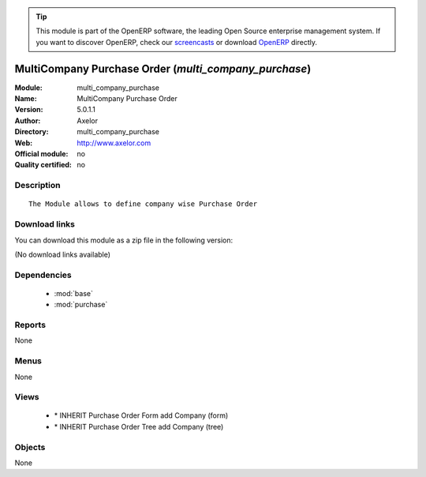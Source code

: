 
.. i18n: .. module:: multi_company_purchase
.. i18n:     :synopsis: MultiCompany Purchase Order 
.. i18n:     :noindex:
.. i18n: .. 
..

.. module:: multi_company_purchase
    :synopsis: MultiCompany Purchase Order 
    :noindex:
.. 

.. i18n: .. raw:: html
.. i18n: 
.. i18n:       <br />
.. i18n:     <link rel="stylesheet" href="../_static/hide_objects_in_sidebar.css" type="text/css" />
..

.. raw:: html

      <br />
    <link rel="stylesheet" href="../_static/hide_objects_in_sidebar.css" type="text/css" />

.. i18n: .. tip:: This module is part of the OpenERP software, the leading Open Source 
.. i18n:   enterprise management system. If you want to discover OpenERP, check our 
.. i18n:   `screencasts <http://openerp.tv>`_ or download 
.. i18n:   `OpenERP <http://openerp.com>`_ directly.
..

.. tip:: This module is part of the OpenERP software, the leading Open Source 
  enterprise management system. If you want to discover OpenERP, check our 
  `screencasts <http://openerp.tv>`_ or download 
  `OpenERP <http://openerp.com>`_ directly.

.. i18n: .. raw:: html
.. i18n: 
.. i18n:     <div class="js-kit-rating" title="" permalink="" standalone="yes" path="/multi_company_purchase"></div>
.. i18n:     <script src="http://js-kit.com/ratings.js"></script>
..

.. raw:: html

    <div class="js-kit-rating" title="" permalink="" standalone="yes" path="/multi_company_purchase"></div>
    <script src="http://js-kit.com/ratings.js"></script>

.. i18n: MultiCompany Purchase Order (*multi_company_purchase*)
.. i18n: ======================================================
.. i18n: :Module: multi_company_purchase
.. i18n: :Name: MultiCompany Purchase Order
.. i18n: :Version: 5.0.1.1
.. i18n: :Author: Axelor
.. i18n: :Directory: multi_company_purchase
.. i18n: :Web: http://www.axelor.com
.. i18n: :Official module: no
.. i18n: :Quality certified: no
..

MultiCompany Purchase Order (*multi_company_purchase*)
======================================================
:Module: multi_company_purchase
:Name: MultiCompany Purchase Order
:Version: 5.0.1.1
:Author: Axelor
:Directory: multi_company_purchase
:Web: http://www.axelor.com
:Official module: no
:Quality certified: no

.. i18n: Description
.. i18n: -----------
..

Description
-----------

.. i18n: ::
.. i18n: 
.. i18n:   The Module allows to define company wise Purchase Order
..

::

  The Module allows to define company wise Purchase Order

.. i18n: Download links
.. i18n: --------------
..

Download links
--------------

.. i18n: You can download this module as a zip file in the following version:
..

You can download this module as a zip file in the following version:

.. i18n: (No download links available)
..

(No download links available)

.. i18n: Dependencies
.. i18n: ------------
..

Dependencies
------------

.. i18n:  * :mod:`base`
.. i18n:  * :mod:`purchase`
..

 * :mod:`base`
 * :mod:`purchase`

.. i18n: Reports
.. i18n: -------
..

Reports
-------

.. i18n: None
..

None

.. i18n: Menus
.. i18n: -------
..

Menus
-------

.. i18n: None
..

None

.. i18n: Views
.. i18n: -----
..

Views
-----

.. i18n:  * \* INHERIT Purchase Order Form add Company (form)
.. i18n:  * \* INHERIT Purchase Order Tree add Company (tree)
..

 * \* INHERIT Purchase Order Form add Company (form)
 * \* INHERIT Purchase Order Tree add Company (tree)

.. i18n: Objects
.. i18n: -------
..

Objects
-------

.. i18n: None
..

None
